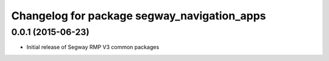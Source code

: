 ^^^^^^^^^^^^^^^^^^^^^^^^^^^^^^^^^^^^^^^^^^^^
Changelog for package segway_navigation_apps
^^^^^^^^^^^^^^^^^^^^^^^^^^^^^^^^^^^^^^^^^^^^

0.0.1 (2015-06-23)
------------------
* Initial release of Segway RMP V3 common packages

